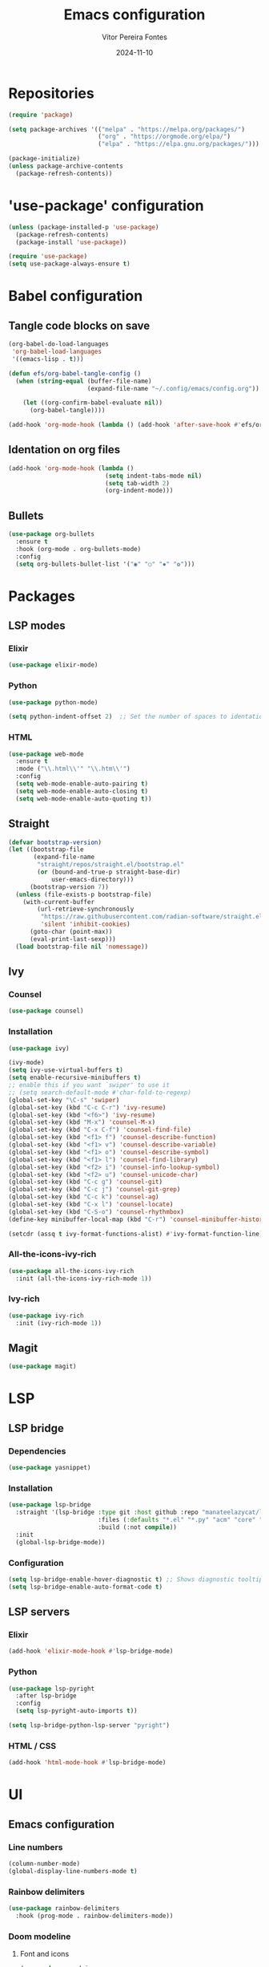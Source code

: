 #+title: Emacs configuration
#+author: Vítor Pereira Fontes
#+date: 2024-11-10
#+PROPERTY: header-args:emacs-lisp :tangle ./init.el :mkdirp yes

* Repositories

#+begin_src emacs-lisp
  (require 'package)

  (setq package-archives '(("melpa" . "https://melpa.org/packages/")
                           ("org" . "https://orgmode.org/elpa/")
                           ("elpa" . "https://elpa.gnu.org/packages/")))

  (package-initialize)
  (unless package-archive-contents
    (package-refresh-contents))
#+end_src

* 'use-package' configuration

#+begin_src emacs-lisp
  (unless (package-installed-p 'use-package)
    (package-refresh-contents)
    (package-install 'use-package))

  (require 'use-package)
  (setq use-package-always-ensure t)
#+end_src

* Babel configuration

** Tangle code blocks on save

#+begin_src emacs-lisp
  (org-babel-do-load-languages
   'org-babel-load-languages
   '((emacs-lisp . t)))

  (defun efs/org-babel-tangle-config ()
    (when (string-equal (buffer-file-name)
                        (expand-file-name "~/.config/emacs/config.org"))

      (let ((org-confirm-babel-evaluate nil))
        (org-babel-tangle))))

  (add-hook 'org-mode-hook (lambda () (add-hook 'after-save-hook #'efs/org-babel-tangle-config)))
#+end_src

** Identation on org files

#+begin_src emacs-lisp
  (add-hook 'org-mode-hook (lambda ()
                             (setq indent-tabs-mode nil)
                             (setq tab-width 2)
                             (org-indent-mode)))
#+end_src

** Bullets

#+begin_src emacs-lisp
  (use-package org-bullets
    :ensure t
    :hook (org-mode . org-bullets-mode)
    :config
    (setq org-bullets-bullet-list '("◉" "○" "✸" "✿")))
#+end_src

* Packages

** LSP modes

*** Elixir

#+begin_src emacs-lisp
  (use-package elixir-mode)
#+end_src

*** Python

#+begin_src emacs-lisp
  (use-package python-mode)

  (setq python-indent-offset 2)  ;; Set the number of spaces to identation
#+end_src

*** HTML

#+begin_src emacs-lisp
  (use-package web-mode
    :ensure t
    :mode ("\\.html\\'" "\\.htm\\'")
    :config
    (setq web-mode-enable-auto-pairing t)
    (setq web-mode-enable-auto-closing t)
    (setq web-mode-enable-auto-quoting t))
#+end_src

** Straight

#+begin_src emacs-lisp
  (defvar bootstrap-version)
  (let ((bootstrap-file
         (expand-file-name
          "straight/repos/straight.el/bootstrap.el"
          (or (bound-and-true-p straight-base-dir)
              user-emacs-directory)))
        (bootstrap-version 7))
    (unless (file-exists-p bootstrap-file)
      (with-current-buffer
          (url-retrieve-synchronously
           "https://raw.githubusercontent.com/radian-software/straight.el/develop/install.el"
           'silent 'inhibit-cookies)
        (goto-char (point-max))
        (eval-print-last-sexp)))
    (load bootstrap-file nil 'nomessage))
#+end_src

** Ivy

*** Counsel

#+begin_src emacs-lisp
  (use-package counsel)
#+end_src

*** Installation

#+begin_src emacs-lisp
  (use-package ivy)

  (ivy-mode)
  (setq ivy-use-virtual-buffers t)
  (setq enable-recursive-minibuffers t)
  ;; enable this if you want `swiper' to use it
  ;; (setq search-default-mode #'char-fold-to-regexp)
  (global-set-key "\C-s" 'swiper)
  (global-set-key (kbd "C-c C-r") 'ivy-resume)
  (global-set-key (kbd "<f6>") 'ivy-resume)
  (global-set-key (kbd "M-x") 'counsel-M-x)
  (global-set-key (kbd "C-x C-f") 'counsel-find-file)
  (global-set-key (kbd "<f1> f") 'counsel-describe-function)
  (global-set-key (kbd "<f1> v") 'counsel-describe-variable)
  (global-set-key (kbd "<f1> o") 'counsel-describe-symbol)
  (global-set-key (kbd "<f1> l") 'counsel-find-library)
  (global-set-key (kbd "<f2> i") 'counsel-info-lookup-symbol)
  (global-set-key (kbd "<f2> u") 'counsel-unicode-char)
  (global-set-key (kbd "C-c g") 'counsel-git)
  (global-set-key (kbd "C-c j") 'counsel-git-grep)
  (global-set-key (kbd "C-c k") 'counsel-ag)
  (global-set-key (kbd "C-x l") 'counsel-locate)
  (global-set-key (kbd "C-S-o") 'counsel-rhythmbox)
  (define-key minibuffer-local-map (kbd "C-r") 'counsel-minibuffer-history)

  (setcdr (assq t ivy-format-functions-alist) #'ivy-format-function-line)
#+end_src

*** All-the-icons-ivy-rich

#+begin_src emacs-lisp
  (use-package all-the-icons-ivy-rich
    :init (all-the-icons-ivy-rich-mode 1))
#+end_src

*** Ivy-rich

#+begin_src emacs-lisp
  (use-package ivy-rich
    :init (ivy-rich-mode 1))
#+end_src

** Magit

#+begin_src emacs-lisp
  (use-package magit)
#+end_src

* LSP

** LSP bridge

*** Dependencies

#+begin_src emacs-lisp
  (use-package yasnippet)
#+end_src

*** Installation

#+begin_src emacs-lisp
  (use-package lsp-bridge
    :straight '(lsp-bridge :type git :host github :repo "manateelazycat/lsp-bridge"
                           :files (:defaults "*.el" "*.py" "acm" "core" "langserver" "multiserver" "resources")
                           :build (:not compile))
    :init
    (global-lsp-bridge-mode))
#+end_src

*** Configuration

#+begin_src emacs-lisp
  (setq lsp-bridge-enable-hover-diagnostic t) ;; Shows diagnostic tooltip when the cursor hover the error diagnostic
  (setq lsp-bridge-enable-auto-format-code t)
#+end_src

** LSP servers

*** Elixir

#+begin_src emacs-lisp
  (add-hook 'elixir-mode-hook #'lsp-bridge-mode)
#+end_src

*** Python

#+begin_src emacs-lisp
  (use-package lsp-pyright
    :after lsp-bridge
    :config
    (setq lsp-pyright-auto-imports t))

  (setq lsp-bridge-python-lsp-server "pyright")
#+end_src

*** HTML / CSS

#+begin_src emacs-lisp
  (add-hook 'html-mode-hook #'lsp-bridge-mode)
#+end_src

* UI

** Emacs configuration

*** Line numbers

#+begin_src emacs-lisp
  (column-number-mode)
  (global-display-line-numbers-mode t)
#+end_src

*** Rainbow delimiters

#+begin_src emacs-lisp
  (use-package rainbow-delimiters
    :hook (prog-mode . rainbow-delimiters-mode))
#+end_src

*** Doom modeline

**** Font and icons

#+begin_src emacs-lisp
  (use-package nerd-icons
    :custom
    (nerd-icons-font-family "Fira Code Nerd Font"))
#+end_src

**** Installation

#+begin_src emacs-lisp
  (use-package doom-modeline
    :init (doom-modeline-mode 1))
#+end_src

*** Theme

#+begin_src emacs-lisp
  (use-package kanagawa-themes
    :config
    (load-theme 'kanagawa-dragon t))
#+end_src

*** Font size

#+begin_src emacs-lisp
  (set-face-attribute 'default nil :height 120)
#+end_src

*** General identation (2 spaces)

#+begin_src emacs-lisp
  (setq-default indent-tabs-mode nil)
  (setq-default tab-width 2)
  (setq-default standard-indent 2)
#+end_src
